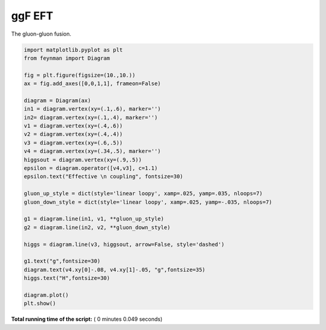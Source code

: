 

.. _sphx_glr_auto_examples_Particle_Physics_plot_ggF_EFT.py:


ggF EFT
=========

The gluon-gluon fusion.




.. image:: /auto_examples/Particle_Physics/images/sphx_glr_plot_ggF_EFT_001.png
    :align: center





.. code-block:: python

    import matplotlib.pyplot as plt
    from feynman import Diagram

    fig = plt.figure(figsize=(10.,10.))
    ax = fig.add_axes([0,0,1,1], frameon=False)

    diagram = Diagram(ax)
    in1 = diagram.vertex(xy=(.1,.6), marker='')
    in2= diagram.vertex(xy=(.1,.4), marker='')
    v1 = diagram.vertex(xy=(.4,.6))
    v2 = diagram.vertex(xy=(.4,.4))
    v3 = diagram.vertex(xy=(.6,.5))
    v4 = diagram.vertex(xy=(.34,.5), marker='')
    higgsout = diagram.vertex(xy=(.9,.5))
    epsilon = diagram.operator([v4,v3], c=1.1)
    epsilon.text("Effective \n coupling", fontsize=30)

    gluon_up_style = dict(style='linear loopy', xamp=.025, yamp=.035, nloops=7)
    gluon_down_style = dict(style='linear loopy', xamp=.025, yamp=-.035, nloops=7)

    g1 = diagram.line(in1, v1, **gluon_up_style)
    g2 = diagram.line(in2, v2, **gluon_down_style)

    higgs = diagram.line(v3, higgsout, arrow=False, style='dashed')

    g1.text("g",fontsize=30)
    diagram.text(v4.xy[0]-.08, v4.xy[1]-.05, "g",fontsize=35)
    higgs.text("H",fontsize=30)

    diagram.plot()
    plt.show()

**Total running time of the script:** ( 0 minutes  0.049 seconds)



.. only :: html

 .. container:: sphx-glr-footer


  .. container:: sphx-glr-download

     :download:`Download Python source code: plot_ggF_EFT.py <plot_ggF_EFT.py>`



  .. container:: sphx-glr-download

     :download:`Download Jupyter notebook: plot_ggF_EFT.ipynb <plot_ggF_EFT.ipynb>`


.. only:: html

 .. rst-class:: sphx-glr-signature

    `Gallery generated by Sphinx-Gallery <https://sphinx-gallery.readthedocs.io>`_
